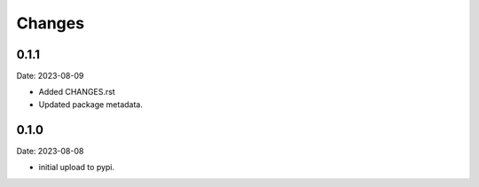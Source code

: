 Changes
=======

0.1.1
-----

Date: 2023-08-09

- Added CHANGES.rst
- Updated package metadata.

0.1.0
-----

Date: 2023-08-08

- initial upload to pypi.